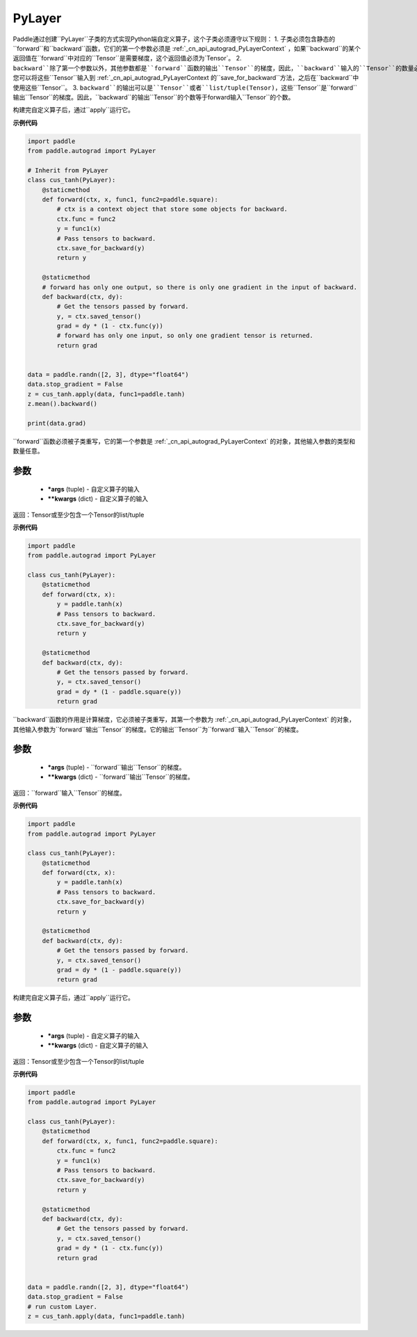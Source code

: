 .. _cn_api_autograd_PyLayer:

PyLayer
-------------------------------

.. py:class:: paddle.autograd.PyLayer

Paddle通过创建``PyLayer``子类的方式实现Python端自定义算子，这个子类必须遵守以下规则：
1. 子类必须包含静态的``forward``和``backward``函数，它们的第一个参数必须是 :ref:`_cn_api_autograd_PyLayerContext` ，如果``backward``的某个返回值在``forward``中对应的``Tensor``是需要梯度，这个返回值必须为`Tensor`。
2. ``backward``除了第一个参数以外，其他参数都是``forward``函数的输出``Tensor``的梯度，因此，``backward``输入的``Tensor``的数量必须等于``forward``输出``Tensor``的数量。如果您需在``backward``中使用``forward``的输入``Tensor``，您可以将这些``Tensor``输入到 :ref:`_cn_api_autograd_PyLayerContext 的``save_for_backward``方法，之后在``backward``中使用这些``Tensor``。
3. ``backward``的输出可以是``Tensor``或者``list/tuple(Tensor)``，这些``Tensor``是``forward``输出``Tensor``的梯度。因此，``backward``的输出``Tensor``的个数等于forward输入``Tensor``的个数。

构建完自定义算子后，通过``apply``运行它。


**示例代码**

.. code-block:: python

    import paddle
    from paddle.autograd import PyLayer

    # Inherit from PyLayer
    class cus_tanh(PyLayer):
        @staticmethod
        def forward(ctx, x, func1, func2=paddle.square):
            # ctx is a context object that store some objects for backward.
            ctx.func = func2
            y = func1(x)
            # Pass tensors to backward.
            ctx.save_for_backward(y)
            return y

        @staticmethod
        # forward has only one output, so there is only one gradient in the input of backward.
        def backward(ctx, dy):
            # Get the tensors passed by forward.
            y, = ctx.saved_tensor()
            grad = dy * (1 - ctx.func(y))
            # forward has only one input, so only one gradient tensor is returned.
            return grad


    data = paddle.randn([2, 3], dtype="float64")
    data.stop_gradient = False
    z = cus_tanh.apply(data, func1=paddle.tanh)
    z.mean().backward()

    print(data.grad)


.. py:method:: forward(ctx, *args, **kwargs)

``forward``函数必须被子类重写，它的第一个参数是 :ref:`_cn_api_autograd_PyLayerContext` 的对象，其他输入参数的类型和数量任意。

参数
::::::::::
 - **\*args** (tuple) - 自定义算子的输入
 - **\*\*kwargs** (dict) - 自定义算子的输入

返回：Tensor或至少包含一个Tensor的list/tuple

**示例代码**

.. code-block:: python

    import paddle
    from paddle.autograd import PyLayer

    class cus_tanh(PyLayer):
        @staticmethod
        def forward(ctx, x):
            y = paddle.tanh(x)
            # Pass tensors to backward.
            ctx.save_for_backward(y)
            return y

        @staticmethod
        def backward(ctx, dy):
            # Get the tensors passed by forward.
            y, = ctx.saved_tensor()
            grad = dy * (1 - paddle.square(y))
            return grad


.. py:method:: backward(ctx, *args, **kwargs)

``backward``函数的作用是计算梯度，它必须被子类重写，其第一个参数为 :ref:`_cn_api_autograd_PyLayerContext` 的对象，其他输入参数为``forward``输出``Tensor``的梯度。它的输出``Tensor``为``forward``输入``Tensor``的梯度。

参数
::::::::::
 - **\*args** (tuple) - ``forward``输出``Tensor``的梯度。
 - **\*\*kwargs** (dict) - ``forward``输出``Tensor``的梯度。

返回：``forward``输入``Tensor``的梯度。

**示例代码**

.. code-block:: python

    import paddle
    from paddle.autograd import PyLayer

    class cus_tanh(PyLayer):
        @staticmethod
        def forward(ctx, x):
            y = paddle.tanh(x)
            # Pass tensors to backward.
            ctx.save_for_backward(y)
            return y

        @staticmethod
        def backward(ctx, dy):
            # Get the tensors passed by forward.
            y, = ctx.saved_tensor()
            grad = dy * (1 - paddle.square(y))
            return grad


.. py:method:: apply(cls, *args, **kwargs)

构建完自定义算子后，通过``apply``运行它。

参数
::::::::::
 - **\*args** (tuple) - 自定义算子的输入
 - **\*\*kwargs** (dict) - 自定义算子的输入

返回：Tensor或至少包含一个Tensor的list/tuple

**示例代码**

.. code-block:: python

    import paddle
    from paddle.autograd import PyLayer

    class cus_tanh(PyLayer):
        @staticmethod
        def forward(ctx, x, func1, func2=paddle.square):
            ctx.func = func2
            y = func1(x)
            # Pass tensors to backward.
            ctx.save_for_backward(y)
            return y

        @staticmethod
        def backward(ctx, dy):
            # Get the tensors passed by forward.
            y, = ctx.saved_tensor()
            grad = dy * (1 - ctx.func(y))
            return grad


    data = paddle.randn([2, 3], dtype="float64")
    data.stop_gradient = False
    # run custom Layer.
    z = cus_tanh.apply(data, func1=paddle.tanh)

